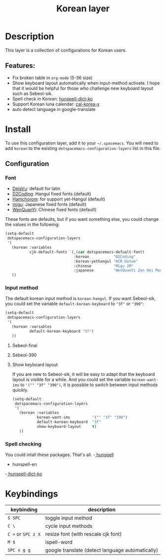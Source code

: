 #+TITLE: Korean layer

[[file:images/Dokdo_is_our_torritory.png]]

* Table of Contents                                         :TOC_4_org:noexport:
- [[Description][Description]]
  - [[Features:][Features:]]
- [[Install][Install]]
  - [[Configuration][Configuration]]
    - [[Font][Font]]
    - [[Input method][Input method]]
      - [[Sebeol-final][Sebeol-final]]
      - [[Sebeol-390][Sebeol-390]]
      - [[Show keyboard layout][Show keyboard layout]]
    - [[Spell checking][Spell checking]]
- [[Keybindings][Keybindings]]

* Description
  This layer is a collection of configurations for Korean users.

** Features:
   - Fix broken table in =org-mode= (5-36 size)
   - Show keyboard layout automatically when input-method activate. I hope that
     it would be helpful for those who challenge new keyboard layout such as
     Sebeol-sik.
   - Spell check in Korean: [[https://github.com/spellcheck-ko/hunspell-dict-ko][hunspell-dict-ko]]
   - Support Korean luna calendar: [[https://github.com/cinsk/cal-korea-x][cal-korea-x]]
   - auto detect language in google-translate

* Install
  To use this configuration layer, add it to your =~/.spacemacs=. You will need to
  add =korean= to the existing =dotspacemacs-configuration-layers= list in this
  file.

** Configuration
*** Font
    - [[https://dejavu-fonts.github.io/][DejaVu]]: default for latin
    - [[http://dev.naver.com/projects/d2coding][D2Coding]]: Hangul fixed fonts (default)
    - [[https://www.hancom.com/cs_center/csDownload.do?div=15&ver=139][Hamchorom]]: for support yet-Hangul (default)
    - [[http://mix-mplus-ipa.osdn.jp/migu/][migu]]: Japanese fixed fonts (default)
    - [[http://wenq.org/wqy2/index.cgi?ZenHei][WenQuanYi]]: Chinese fixed fonts (default)

    These fonts are defaults, but if you want something else, you could change
    the values in the following:
    #+BEGIN_SRC emacs-lisp
      (setq-default
       dotspacemacs-configuration-layers
       '(
         (korean :variables
                 cjk-default-fonts `(,(car dotspacemacs-defualt-font)
                                     :korean           "D2Coding"
                                     :korean-yethangul "HCR Dotum"
                                     :chinese          "Migu 2M"
                                     :japanese         "WenQuanYi Zen Hei Mono"))
         ))
    #+END_SRC

*** Input method
    The default korean input method is =korean-hangul=. If you want Sebeol-sik,
    you could set the variable =default-korean-keyboard= to ="3f"= or ="390"=:
		#+BEGIN_SRC emacs-lisp
      (setq-default
       dotspacemacs-configuration-layers
       '(
         (korean :variables
                 default-korean-keyboard "3f")
         ))
		#+END_SRC

**** Sebeol-final
     [[file:images/391.svg]]
**** Sebeol-390
     [[file:images/390.png]]

**** Show keyboard layout
     If you are new to Sebeol-sik, it will be easy to adapt that the keyboard
     layout is visible for a while. And you could set the variable
     =korean-want-ims= to ='("" "3f" "390")=, it is possible to switch between
     input methods quickly.
     #+BEGIN_SRC emacs-lisp
       (setq-default
        dotspacemacs-configuration-layers
        '(
          (korean :variables
                  korean-want-ims          '("" "3f" "390")
                  default-korean-keyboard  "3f"
                  show-keyboard-layout     t)
          ))
     #+END_SRC
     [[file:images/imh-mode.png]]

*** Spell checking
    You could intall these packages. That's all.
    -[[http://hunspell.gihub.io/][ hunspell]]
    - hunspell-en
    -[[https://github.com/spellcheck-ko/hunspell-dict-ko][ hunspell-dict-ko]]

* Keybindings
  | keybinding         | description                                      |
  |--------------------+--------------------------------------------------|
  | ~S SPC~            | toggle input method                              |
  | ~C \~              | cycle input methods                              |
  | ~C =~ or ~SPC z X~ | resize font (with rescale cjk font)              |
  | ~M $~              | ispell-word                                      |
  | ~SPC x g g~        | google translate (detect language automatically) |
